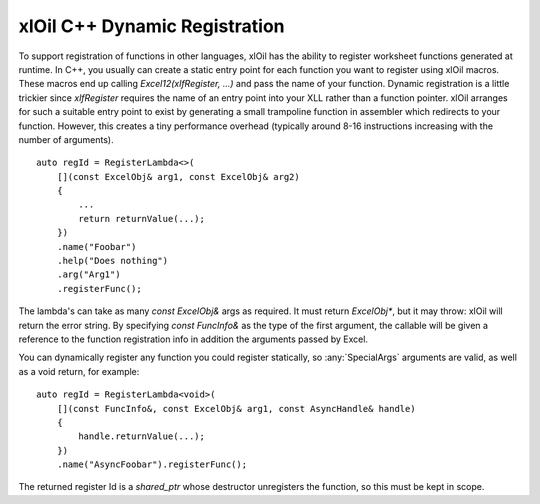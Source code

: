==============================
xlOil C++ Dynamic Registration
==============================

To support registration of functions in other languages, xlOil has the ability to register worksheet
functions generated at runtime.  In C++, you usually can create a static entry point for each function
you want to register using xlOil macros.  These macros end up calling `Excel12(xlfRegister, ...)` and 
pass the name of your function.  Dynamic registration is a little trickier since `xlfRegister` requires
the name of an entry point into your XLL rather than a function pointer.  xlOil arranges for such a 
suitable entry point to exist by generating a small trampoline function in assembler which redirects
to your function.  However, this creates a tiny performance overhead (typically around 8-16 instructions
increasing with the number of arguments).

.. highlight:: c++

::

    auto regId = RegisterLambda<>(
        [](const ExcelObj& arg1, const ExcelObj& arg2)
        {
            ...
            return returnValue(...);
        })
        .name("Foobar")
        .help("Does nothing")
        .arg("Arg1")
        .registerFunc();

The lambda's can take as many `const ExcelObj&` args as required. It must return `ExcelObj*`,
but it may throw: xlOil will return the error string.  By specifying `const FuncInfo&` as the 
type of the first argument, the callable will be given a reference to the function registration info
in addition the arguments passed by Excel.

You can dynamically register any function you could register statically, so :any:`SpecialArgs` 
arguments are valid, as well as a void return, for example:

.. highlight:: c++

::

    auto regId = RegisterLambda<void>(
        [](const FuncInfo&, const ExcelObj& arg1, const AsyncHandle& handle)
        {
            handle.returnValue(...);
        })
        .name("AsyncFoobar").registerFunc();

The returned register Id is a `shared_ptr` whose destructor unregisters the function, so this must be
kept in scope.

